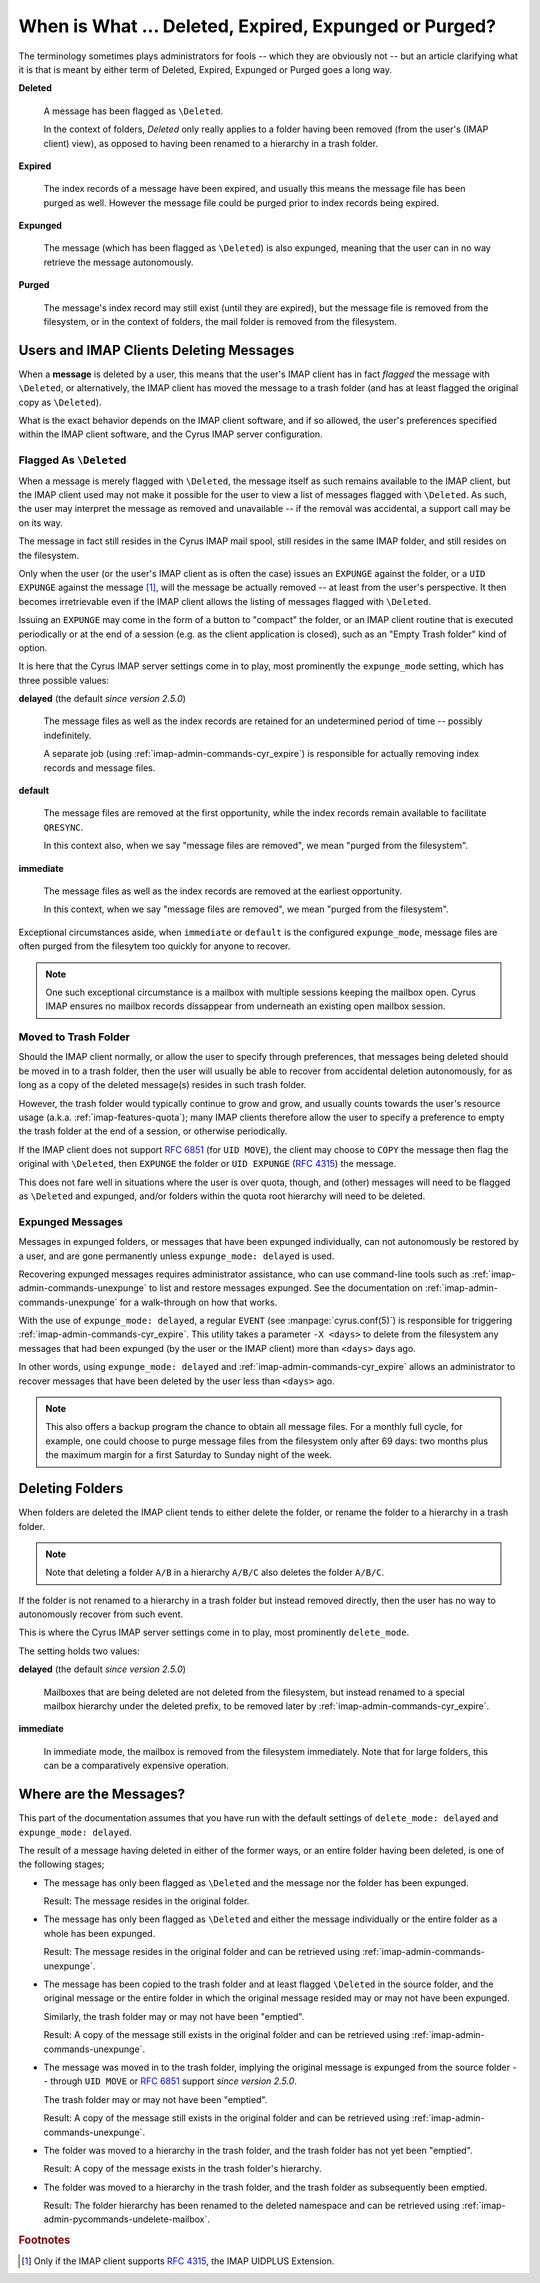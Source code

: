 .. _imap-admin-deleted-expired-expunged-purged:

======================================================
When is What ... Deleted, Expired, Expunged or Purged?
======================================================

The terminology sometimes plays administrators for fools -- which they
are obviously not -- but an article clarifying what it is that is meant
by either term of Deleted, Expired, Expunged or Purged goes a long way.

**Deleted**

    A message has been flagged as ``\Deleted``.

    In the context of folders, *Deleted* only really applies to a folder
    having been removed (from the user's (IMAP client) view), as opposed
    to having been renamed to a hierarchy in a trash folder.

**Expired**

    The index records of a message have been expired, and usually this
    means the message file has been purged as well. However the message
    file could be purged prior to index records being expired.

**Expunged**

    The message (which has been flagged as ``\Deleted``) is also
    expunged, meaning that the user can in no way retrieve the message
    autonomously.

**Purged**

    The message's index record may still exist (until they are expired),
    but the message file is removed from the filesystem, or in the
    context of folders, the mail folder is removed from the filesystem.

Users and IMAP Clients Deleting Messages
========================================

When a **message** is deleted by a user, this means that the user's IMAP
client has in fact *flagged* the message with ``\Deleted``, or
alternatively, the IMAP client has moved the message to a trash folder
(and has at least flagged the original copy as ``\Deleted``).

What is the exact behavior depends on the IMAP client software, and if
so allowed, the user's preferences specified within the IMAP client
software, and the Cyrus IMAP server configuration.

Flagged As ``\Deleted``
-----------------------

When a message is merely flagged with ``\Deleted``, the message itself
as such remains available to the IMAP client, but the IMAP client used
may not make it possible for the user to view a list of messages flagged
with ``\Deleted``. As such, the user may interpret the message as
removed and unavailable -- if the removal was accidental, a support call
may be on its way.

The message in fact still resides in the Cyrus IMAP mail spool, still
resides in the same IMAP folder, and still resides on the filesystem.

Only when the user (or the user's IMAP client as is often the case)
issues an ``EXPUNGE`` against the folder, or a ``UID EXPUNGE`` against
the message [#]_, will the message be actually removed -- at least from
the user's perspective. It then becomes irretrievable even if the IMAP
client allows the listing of messages flagged with ``\Deleted``.

Issuing an ``EXPUNGE`` may come in the form of a button to "compact" the
folder, or an IMAP client routine that is executed periodically or at
the end of a session (e.g. as the client application is closed), such as
an "Empty Trash folder" kind of option.

It is here that the Cyrus IMAP server settings come in to play, most
prominently the ``expunge_mode`` setting, which has three possible
values:

**delayed** (the default *since version 2.5.0*)

    The message files as well as the index records are retained for an
    undetermined period of time -- possibly indefinitely.

    A separate job (using :ref:`imap-admin-commands-cyr_expire`) is
    responsible for actually removing index records and message files.

**default**

    The message files are removed at the first opportunity, while the
    index records remain available to facilitate ``QRESYNC``.

    In this context also, when we say "message files are removed", we
    mean "purged from the filesystem".

**immediate**

    The message files as well as the index records are removed at the
    earliest opportunity.

    In this context, when we say "message files are removed", we mean
    "purged from the filesystem".

Exceptional circumstances aside, when ``immediate`` or ``default`` is
the configured ``expunge_mode``, message files are often purged from the
filesytem too quickly for anyone to recover.

.. NOTE::

    One such exceptional circumstance is a mailbox with multiple
    sessions keeping the mailbox open. Cyrus IMAP ensures no mailbox
    records dissappear from underneath an existing open mailbox session.

Moved to Trash Folder
---------------------

Should the IMAP client normally, or allow the user to specify through
preferences, that messages being deleted should be moved in to a trash
folder, then the user will usually be able to recover from accidental
deletion autonomously, for as long as a copy of the deleted message(s)
resides in such trash folder.

However, the trash folder would typically continue to grow and grow, and
usually counts towards the user's resource usage (a.k.a.
:ref:`imap-features-quota`); many IMAP clients therefore allow the user
to specify a preference to empty the trash folder at the end of a
session, or otherwise periodically.

If the IMAP client does not support :rfc:`6851` (for ``UID MOVE``), the
client may choose to ``COPY`` the message then flag the original with
``\Deleted``, then ``EXPUNGE`` the folder or ``UID EXPUNGE``
(:rfc:`4315`) the message.

This does not fare well in situations where the user is over quota,
though, and (other) messages will need to be flagged as ``\Deleted`` and
expunged, and/or folders within the quota root hierarchy will need to be
deleted.

Expunged Messages
-----------------

Messages in expunged folders, or messages that have been expunged
individually, can not autonomously be restored by a user, and are gone
permanently unless ``expunge_mode: delayed`` is used.

Recovering expunged messages requires administrator assistance, who can
use command-line tools such as :ref:`imap-admin-commands-unexpunge` to
list and restore messages expunged. See the documentation on
:ref:`imap-admin-commands-unexpunge` for a walk-through on how that
works.

With the use of ``expunge_mode: delayed``, a regular ``EVENT`` (see
:manpage:`cyrus.conf(5)`) is responsible for triggering
:ref:`imap-admin-commands-cyr_expire`. This utility takes a parameter
``-X <days>`` to delete from the filesystem any messages that had been
expunged (by the user or the IMAP client) more than ``<days>`` days ago.

In other words, using ``expunge_mode: delayed`` and
:ref:`imap-admin-commands-cyr_expire` allows an administrator to recover
messages that have been deleted by the user less than ``<days>`` ago.

.. NOTE::

    This also offers a backup program the chance to obtain all message
    files. For a monthly full cycle, for example, one could choose to
    purge message files from the filesystem only after 69 days: two
    months plus the maximum margin for a first Saturday to Sunday night
    of the week.

Deleting Folders
================

When folders are deleted the IMAP client tends to either delete the
folder, or rename the folder to a hierarchy in a trash folder.

.. NOTE::

    Note that deleting a folder ``A/B`` in a hierarchy ``A/B/C`` also
    deletes the folder ``A/B/C``.

If the folder is not renamed to a hierarchy in a trash folder but
instead removed directly, then the user has no way to autonomously
recover from such event.

This is where the Cyrus IMAP server settings come in to play, most
prominently ``delete_mode``.

The setting holds two values:

**delayed** (the default *since version 2.5.0*)

    Mailboxes that are being deleted are not deleted from the
    filesystem, but instead renamed to a special mailbox hierarchy under
    the deleted prefix, to be removed later by
    :ref:`imap-admin-commands-cyr_expire`.

**immediate**

    In immediate mode, the mailbox is removed from the filesystem
    immediately. Note that for large folders, this can be a
    comparatively expensive operation.

Where are the Messages?
=======================

This part of the documentation assumes that you have run with the
default settings of ``delete_mode: delayed`` and
``expunge_mode: delayed``.

The result of a message having deleted in either of the former ways, or
an entire folder having been deleted, is one of the following stages;

*   The message has only been flagged as ``\Deleted`` and the message
    nor the folder has been expunged.

    Result: The message resides in the original folder.

*   The message has only been flagged as ``\Deleted`` and either the
    message individually or the entire folder as a whole has been
    expunged.

    Result: The message resides in the original folder and can be
    retrieved using :ref:`imap-admin-commands-unexpunge`.

*   The message has been copied to the trash folder and at least flagged
    ``\Deleted`` in the source folder, and the original message or the
    entire folder in which the original message resided may or may not
    have been expunged.

    Similarly, the trash folder may or may not have been "emptied".

    Result: A copy of the message still exists in the original folder
    and can be retrieved using :ref:`imap-admin-commands-unexpunge`.

*   The message was moved in to the trash folder, implying the original
    message is expunged from the source folder -- through ``UID MOVE``
    or :rfc:`6851` support *since version 2.5.0*.

    The trash folder may or may not have been "emptied".

    Result: A copy of the message still exists in the original folder
    and can be retrieved using :ref:`imap-admin-commands-unexpunge`.

*   The folder was moved to a hierarchy in the trash folder, and the
    trash folder has not yet been "emptied".

    Result: A copy of the message exists in the trash folder's
    hierarchy.

*   The folder was moved to a hierarchy in the trash folder, and the
    trash folder as subsequently been emptied.

    Result: The folder hierarchy has been renamed to the deleted
    namespace and can be retrieved using
    :ref:`imap-admin-pycommands-undelete-mailbox`.

.. rubric:: Footnotes

.. [#]

    Only if the IMAP client supports :rfc:`4315`, the IMAP UIDPLUS
    Extension.
